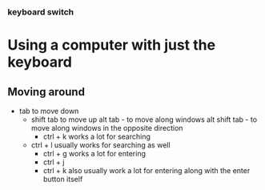 *** keyboard switch
* Using a computer with just the keyboard
** Moving around
- tab to move down
  - shift tab to move up
    alt tab - to move along windows
    alt shift tab -  to move along windows in the opposite direction
        - ctrl + k works a lot for searching

  - ctrl + l usually works for searching as well
        - ctrl + g works a lot for entering
        - ctrl + j
        - ctrl + k also usually work a lot for entering along with the enter button itself
